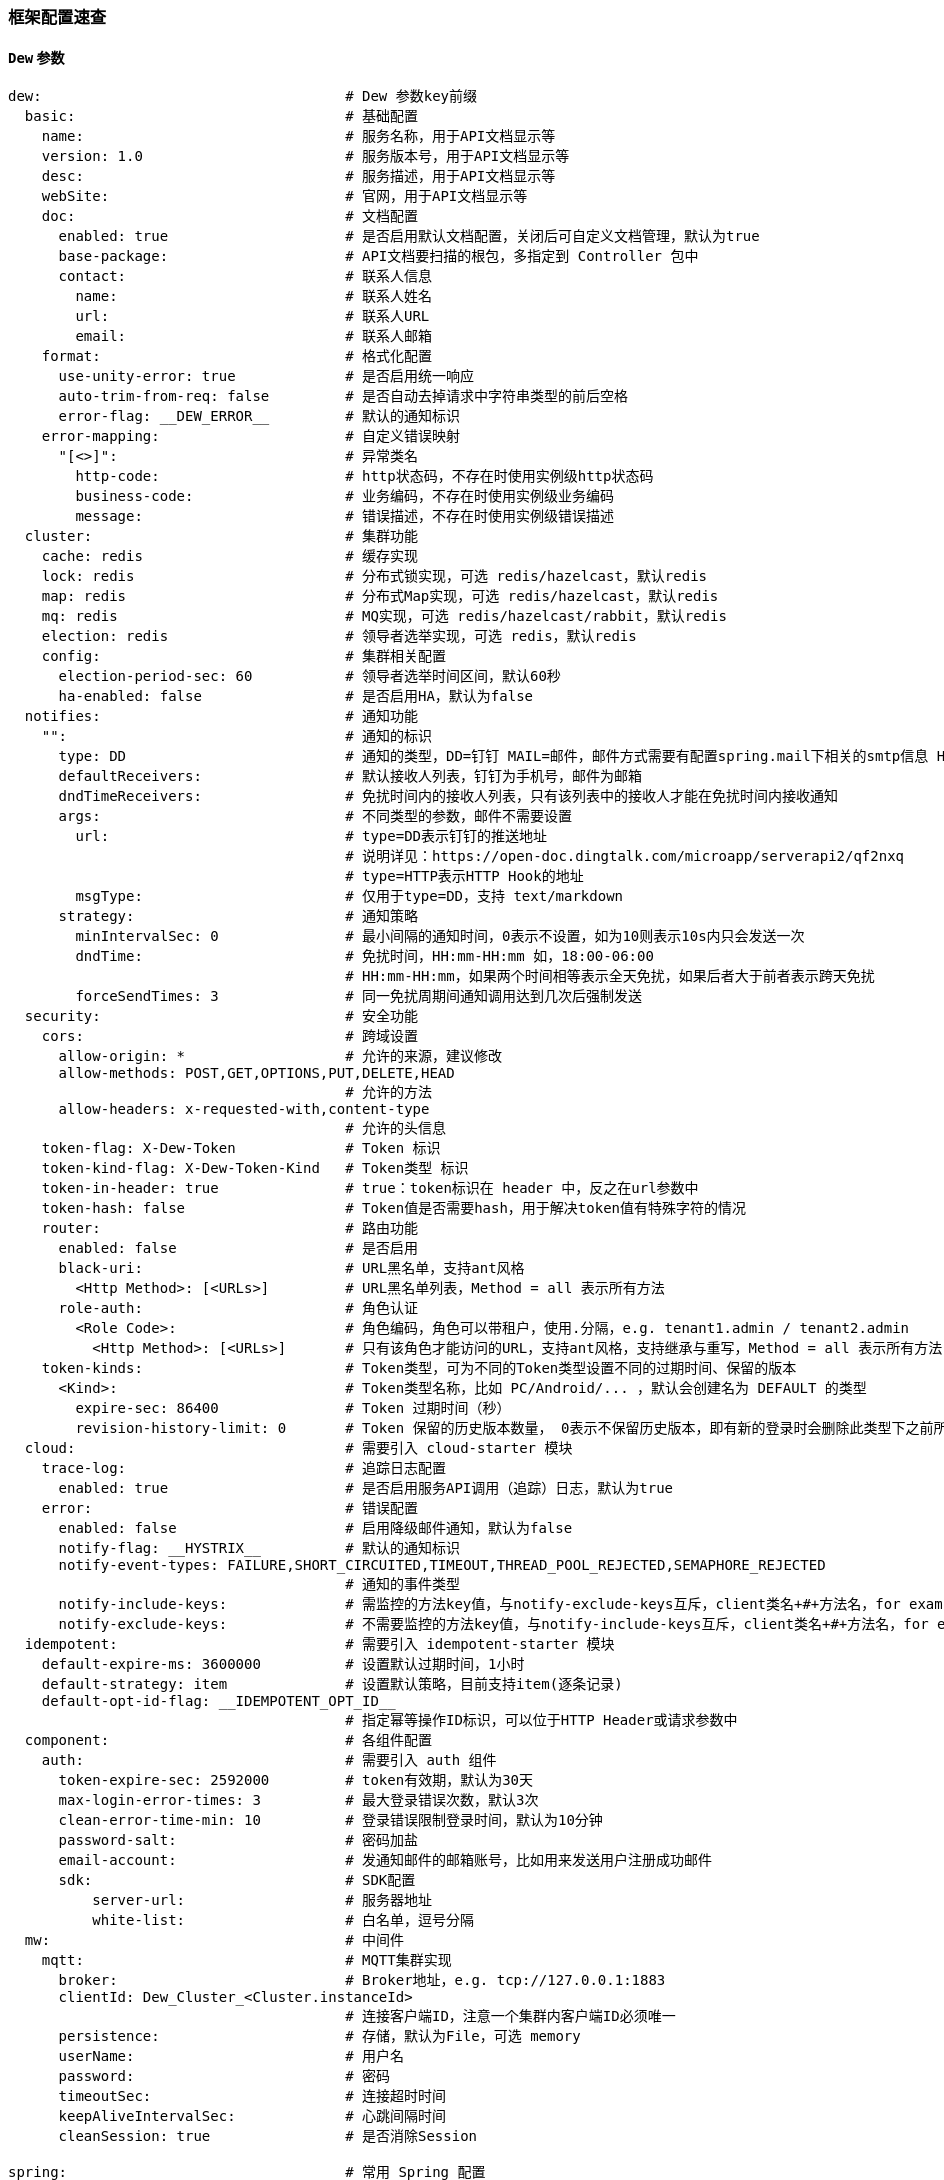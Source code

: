 [[framework-configuration]]
=== 框架配置速查

==== `Dew` 参数

[source,yml]
----
dew:                                    # Dew 参数key前缀
  basic:                                # 基础配置
    name:                               # 服务名称，用于API文档显示等
    version: 1.0                        # 服务版本号，用于API文档显示等
    desc:                               # 服务描述，用于API文档显示等
    webSite:                            # 官网，用于API文档显示等
    doc:                                # 文档配置
      enabled: true                     # 是否启用默认文档配置，关闭后可自定义文档管理，默认为true
      base-package:                     # API文档要扫描的根包，多指定到 Controller 包中
      contact:                          # 联系人信息
        name:                           # 联系人姓名
        url:                            # 联系人URL
        email:                          # 联系人邮箱
    format:                             # 格式化配置
      use-unity-error: true             # 是否启用统一响应
      auto-trim-from-req: false         # 是否自动去掉请求中字符串类型的前后空格
      error-flag: __DEW_ERROR__         # 默认的通知标识
    error-mapping:                      # 自定义错误映射
      "[<>]":                           # 异常类名
        http-code:                      # http状态码，不存在时使用实例级http状态码
        business-code:                  # 业务编码，不存在时使用实例级业务编码
        message:                        # 错误描述，不存在时使用实例级错误描述
  cluster:                              # 集群功能
    cache: redis                        # 缓存实现
    lock: redis                         # 分布式锁实现，可选 redis/hazelcast，默认redis
    map: redis                          # 分布式Map实现，可选 redis/hazelcast，默认redis
    mq: redis                           # MQ实现，可选 redis/hazelcast/rabbit，默认redis
    election: redis                     # 领导者选举实现，可选 redis，默认redis
    config:                             # 集群相关配置
      election-period-sec: 60           # 领导者选举时间区间，默认60秒
      ha-enabled: false                 # 是否启用HA，默认为false
  notifies:                             # 通知功能
    "":                                 # 通知的标识
      type: DD                          # 通知的类型，DD=钉钉 MAIL=邮件，邮件方式需要有配置spring.mail下相关的smtp信息 HTTP=自定义HTTP Hook
      defaultReceivers:                 # 默认接收人列表，钉钉为手机号，邮件为邮箱
      dndTimeReceivers:                 # 免扰时间内的接收人列表，只有该列表中的接收人才能在免扰时间内接收通知
      args:                             # 不同类型的参数，邮件不需要设置
        url:                            # type=DD表示钉钉的推送地址
                                        # 说明详见：https://open-doc.dingtalk.com/microapp/serverapi2/qf2nxq
                                        # type=HTTP表示HTTP Hook的地址
        msgType:                        # 仅用于type=DD，支持 text/markdown
      strategy:                         # 通知策略
        minIntervalSec: 0               # 最小间隔的通知时间，0表示不设置，如为10则表示10s内只会发送一次
        dndTime:                        # 免扰时间，HH:mm-HH:mm 如，18:00-06:00
                                        # HH:mm-HH:mm，如果两个时间相等表示全天免扰，如果后者大于前者表示跨天免扰
        forceSendTimes: 3               # 同一免扰周期间通知调用达到几次后强制发送
  security:                             # 安全功能
    cors:                               # 跨域设置
      allow-origin: *                   # 允许的来源，建议修改
      allow-methods: POST,GET,OPTIONS,PUT,DELETE,HEAD
                                        # 允许的方法
      allow-headers: x-requested-with,content-type
                                        # 允许的头信息
    token-flag: X-Dew-Token             # Token 标识
    token-kind-flag: X-Dew-Token-Kind   # Token类型 标识
    token-in-header: true               # true：token标识在 header 中，反之在url参数中
    token-hash: false                   # Token值是否需要hash，用于解决token值有特殊字符的情况
    router:                             # 路由功能
      enabled: false                    # 是否启用
      black-uri:                        # URL黑名单，支持ant风格
        <Http Method>: [<URLs>]         # URL黑名单列表，Method = all 表示所有方法
      role-auth:                        # 角色认证
        <Role Code>:                    # 角色编码，角色可以带租户，使用.分隔，e.g. tenant1.admin / tenant2.admin
          <Http Method>: [<URLs>]       # 只有该角色才能访问的URL，支持ant风格，支持继承与重写，Method = all 表示所有方法
    token-kinds:                        # Token类型，可为不同的Token类型设置不同的过期时间、保留的版本
      <Kind>:                           # Token类型名称，比如 PC/Android/... ，默认会创建名为 DEFAULT 的类型
        expire-sec: 86400               # Token 过期时间（秒）
        revision-history-limit: 0       # Token 保留的历史版本数量， 0表示不保留历史版本，即有新的登录时会删除此类型下之前所有的Token
  cloud:                                # 需要引入 cloud-starter 模块
    trace-log:                          # 追踪日志配置
      enabled: true                     # 是否启用服务API调用（追踪）日志，默认为true
    error:                              # 错误配置
      enabled: false                    # 启用降级邮件通知，默认为false
      notify-flag: __HYSTRIX__          # 默认的通知标识
      notify-event-types: FAILURE,SHORT_CIRCUITED,TIMEOUT,THREAD_POOL_REJECTED,SEMAPHORE_REJECTED
                                        # 通知的事件类型
      notify-include-keys:              # 需监控的方法key值，与notify-exclude-keys互斥，client类名+#+方法名，for example:  ExampleClient#deleteExe(int,String)
      notify-exclude-keys:              # 不需要监控的方法key值，与notify-include-keys互斥，client类名+#+方法名，for example:  ExampleClient#deleteExe(int,String)
  idempotent:                           # 需要引入 idempotent-starter 模块
    default-expire-ms: 3600000          # 设置默认过期时间，1小时
    default-strategy: item              # 设置默认策略，目前支持item(逐条记录)
    default-opt-id-flag: __IDEMPOTENT_OPT_ID__
                                        # 指定幂等操作ID标识，可以位于HTTP Header或请求参数中
  component:                            # 各组件配置
    auth:                               # 需要引入 auth 组件
      token-expire-sec: 2592000         # token有效期，默认为30天
      max-login-error-times: 3          # 最大登录错误次数，默认3次
      clean-error-time-min: 10          # 登录错误限制登录时间，默认为10分钟
      password-salt:                    # 密码加盐
      email-account:                    # 发通知邮件的邮箱账号，比如用来发送用户注册成功邮件
      sdk:                              # SDK配置
          server-url:                   # 服务器地址
          white-list:                   # 白名单，逗号分隔
  mw:                                   # 中间件
    mqtt:                               # MQTT集群实现
      broker:                           # Broker地址，e.g. tcp://127.0.0.1:1883
      clientId: Dew_Cluster_<Cluster.instanceId>
                                        # 连接客户端ID，注意一个集群内客户端ID必须唯一
      persistence:                      # 存储，默认为File，可选 memory
      userName:                         # 用户名
      password:                         # 密码
      timeoutSec:                       # 连接超时时间
      keepAliveIntervalSec:             # 心跳间隔时间
      cleanSession: true                # 是否消除Session

spring:                                 # 常用 Spring 配置
  application:
    name:                               # 项目名称,若使用Dew，请配置
  cloud:
    config:                             # 统一配置
      enabled: true                     # 是否启用
      uri:                              # URL
      username:                         # 认证用户名
      password:                         # 认证密码
    kubernetes:                         # kubernetes相关配置
      ribbon:                           # 客户端轮询配置
        enabled: true                   # 是否启用
    mail:                               # Mail配置，需要hystrix降级通知需加以下配置
      host: smtp.163.com
      username:
      password:
      properties:
        mail:
          smtp:
            auth: true
              starttls:
                enable: true
                required: true
    redis:
      host:                           # Redis主机
      port:                           # Redis端口
      database:                       # Redis数据库
      password:                       # Redis密码
      lettuce:
        pool:                         # 连接池配置
      multi:                          # 多实例支持（Dew功能）
        <key>:                        # 实例名称
                                      # 可用 Dew.cluster.caches.instance(<key>) 获取
                                      # 同时可以用 @Autowired <Key>RedisTemplate 获取Bean
          host:                       # Redis主机
          port:                       # Redis端口
          ...
    rabbitmq:
      host:                           # Rabbit主机
      port:                           # Rabbit端口
      username:                       # Rabbit用户名
      password:                       # Rabbit密码
      virtual-host:                   # Rabbit VH
    hazelcast:
      username:
      password:
      addresses: ["127.0.0.1"]

server:
  port: 8081                          # 服务端口

<application name>:                   # 自定义服务列表，使用此功能需要设置 spring.cloud.kubernetes.ribbon.enabled = false
  ribbon:
    listOfServers: <host>:<port>

management:
  endpoints:
    web:
      base-path: /management          # 管理路径前缀

logging:
  level:
    ROOT: INFO
    group.idealworld.dew: DEBUG                     # Dew目录日志配置
    org.springframework.jdbc.core: TRACE
                                      # Jdbc目录日志配置
----

==== `Spring boot` 核心参数

TIP: https://docs.spring.io/spring-boot/docs/current/reference/html/common-application-properties.html

==== `Spring cloud` 核心参数

TIP: https://cloud.spring.io/spring-cloud-static/spring-cloud-kubernetes/2.1.0.RC1/single/spring-cloud-kubernetes.html


